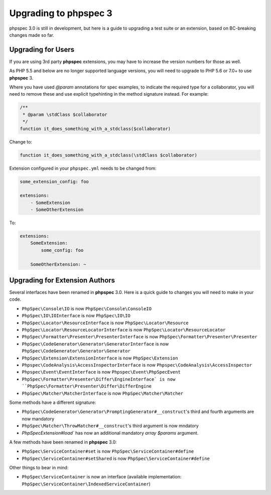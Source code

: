 Upgrading to phpspec 3
======================

phpspec 3.0 is still in development, but here is a guide to upgrading a test
suite or an extension, based on BC-breaking changes made so far.

Upgrading for Users
-------------------

If you are using 3rd party **phpspec** extensions, you may have to increase the
version numbers for those as well.

As PHP 5.5 and below are no longer supported language versions, you will need
to upgrade to PHP 5.6 or 7.0+ to use **phpspec** 3.

Where you have used `@param` annotations for spec examples, to indicate the
required type for a collaborator, you will need to remove these and use
explicit typehinting in the method signature instead. For example:

.. code-block:: php

    /**
     * @param \stdClass $collaborator
     */
    function it_does_something_with_a_stdclass($collaborator)

Change to:

.. code-block:: php

    function it_does_something_with_a_stdclass(\stdClass $collaborator)

Extension configured in your ``phpspec.yml`` needs to be changed from:

.. code-block:: yml

    some_extension_config: foo

    extensions:
        - SomeExtension
        - SomeOtherExtension

To:

.. code-block:: yml

    extensions:
        SomeExtension:
            some_config: foo

        SomeOtherExtension: ~

Upgrading for Extension Authors
-------------------------------

Several interfaces have been renamed in **phpspec** 3.0.  Here is a quick guide to
changes you will need to make in your code.

- ``PhpSpec\Console\IO`` is now ``PhpSpec\Console\ConsoleIO``
- ``PhpSpec\IO\IOInterface`` is now ``PhpSpec\IO\IO``
- ``PhpSpec\Locator\ResourceInterface`` is now ``PhpSpec\Locator\Resource``
- ``PhpSpec\Locator\ResourceLocatorInterface`` is now
  ``PhpSpec\Locator\ResourceLocator``
- ``PhpSpec\Formatter\Presenter\PresenterInterface`` is now
  ``PhpSpec\Formatter\Presenter\Presenter``
- ``PhpSpec\CodeGenerator\Generator\GeneratorInterface`` is now
  ``PhpSpec\CodeGenerator\Generator\Generator``
- ``PhpSpec\Extension\ExtensionInterface`` is now ``PhpSpec\Extension``
- ``Phpspec\CodeAnalysis\AccessInspectorInterface`` is now ``Phpspec\CodeAnalysis\AccessInspector``
- ``Phpspec\Event\EventInterface`` is now ``Phpspec\Event\PhpSpecEvent``
- ``PhpSpec\Formatter\Presenter\Differ\EngineInterface` is now ``PhpSpec\Formatter\Presenter\Differ\DifferEngine``
- ``PhpSpec\Matcher\MatcherInterface`` is now ``PhpSpec\Matcher\Matcher``

Some methods have a different signature:

- ``PhpSpec\CodeGenerator\Generator\PromptingGenerator#__construct``'s third and
  fourth arguments are now mandatory
- ``PhpSpec\Matcher\ThrowMatcher#__construct``'s third argument is now mndatory
- `PhpSpec\Extension#load`` has now an additional mandatory `array $params` argument.

A few methods have been renamed in **phpspec** 3.0:

- ``PhpSpec\ServiceContainer#set`` is now ``PhpSpec\ServiceContainer#define``
- ``PhpSpec\ServiceContainer#setShared`` is now ``PhpSpec\ServiceContainer#define``

Other things to bear in mind:

- ``PhpSpec\ServiceContainer`` is now an interface (available implementation:
  ``PhpSpec\ServiceContainer\IndexedServiceContainer``)
